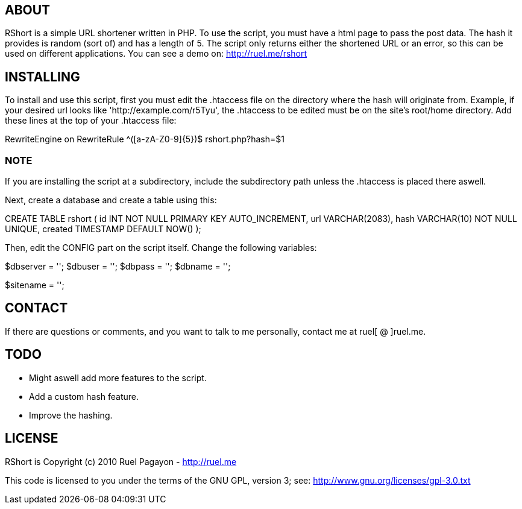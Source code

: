 == ABOUT

RShort is a simple URL shortener written in PHP. To use the script, you must have a html page to pass the post data. The hash it provides is random (sort of) and has a length of 5. The script only returns either the shortened URL or an error, so this can be used on different applications. You can see a demo on: http://ruel.me/rshort

== INSTALLING

To install and use this script, first you must edit the .htaccess file on the directory where the hash will originate from. Example, if your desired url looks like 'http://example.com/r5Tyu', the .htaccess to be edited must be on the site's root/home directory. Add these lines at the top of your .htaccess file:

RewriteEngine on
RewriteRule ^([a-zA-Z0-9]{5})$ rshort.php?hash=$1

=== NOTE

If you are installing the script at a subdirectory, include the subdirectory path unless the .htaccess is placed there aswell.

Next, create a database and create a table using this:

CREATE TABLE rshort (
  id INT NOT NULL PRIMARY KEY AUTO_INCREMENT,
  url VARCHAR(2083),
  hash VARCHAR(10) NOT NULL UNIQUE,
  created TIMESTAMP DEFAULT NOW()
);

Then, edit the CONFIG part on the script itself. Change the following variables:

// Start CONFIG

// DATABASE
$dbserver 	= '';
$dbuser 	= '';
$dbpass 	= '';
$dbname 	= '';

// SITE NAME (With trailing forward slash)
$sitename 	= '';

// End CONFIG

== CONTACT

If there are questions or comments, and you want to talk to me personally, contact me at ruel[ @ ]ruel.me.

== TODO

- Might aswell add more features to the script.
- Add a custom hash feature.
- Improve the hashing.

== LICENSE

RShort is Copyright (c) 2010 Ruel Pagayon - http://ruel.me

This code is licensed to you under the terms of the GNU GPL, version 3; see:
 http://www.gnu.org/licenses/gpl-3.0.txt
 
